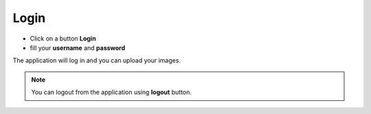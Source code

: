 Login
.........................................


- Click on a button **Login**
- fill your **username** and **password**

The application will log in and you can upload your images.

.. note::

   You can logout from the application using **logout** button.
